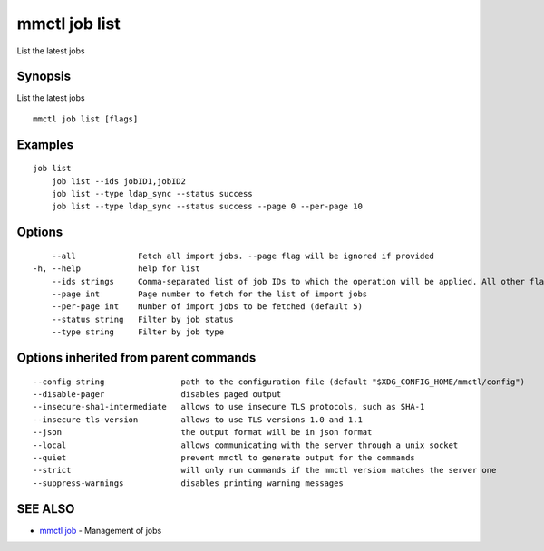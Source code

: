 .. _mmctl_job_list:

mmctl job list
--------------

List the latest jobs

Synopsis
~~~~~~~~


List the latest jobs

::

  mmctl job list [flags]

Examples
~~~~~~~~

::

    job list
  	job list --ids jobID1,jobID2
  	job list --type ldap_sync --status success
  	job list --type ldap_sync --status success --page 0 --per-page 10

Options
~~~~~~~

::

      --all             Fetch all import jobs. --page flag will be ignored if provided
  -h, --help            help for list
      --ids strings     Comma-separated list of job IDs to which the operation will be applied. All other flags are ignored
      --page int        Page number to fetch for the list of import jobs
      --per-page int    Number of import jobs to be fetched (default 5)
      --status string   Filter by job status
      --type string     Filter by job type

Options inherited from parent commands
~~~~~~~~~~~~~~~~~~~~~~~~~~~~~~~~~~~~~~

::

      --config string                path to the configuration file (default "$XDG_CONFIG_HOME/mmctl/config")
      --disable-pager                disables paged output
      --insecure-sha1-intermediate   allows to use insecure TLS protocols, such as SHA-1
      --insecure-tls-version         allows to use TLS versions 1.0 and 1.1
      --json                         the output format will be in json format
      --local                        allows communicating with the server through a unix socket
      --quiet                        prevent mmctl to generate output for the commands
      --strict                       will only run commands if the mmctl version matches the server one
      --suppress-warnings            disables printing warning messages

SEE ALSO
~~~~~~~~

* `mmctl job <mmctl_job.rst>`_ 	 - Management of jobs

